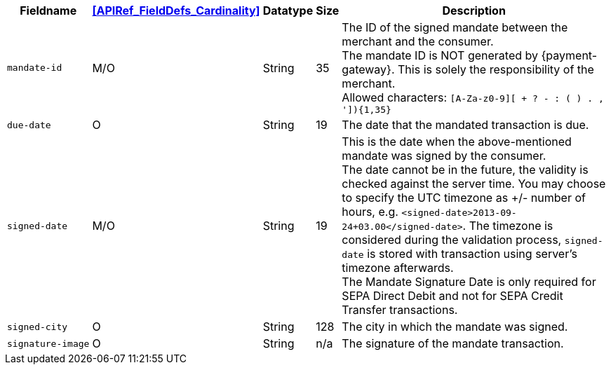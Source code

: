 [%autowidth]
[cols="m,,,,a"]
|===
| Fieldname | <<APIRef_FieldDefs_Cardinality>> | Datatype | Size | Description

| mandate&#8209;id
| M/O
| String
| 35
| The ID of the signed mandate between the merchant and the consumer. +
The mandate ID is NOT generated by {payment-gateway}. This is solely the responsibility of the merchant. +
Allowed characters: ``[A-Za-z0-9][ + ? - : ( ) . , ']){1,35}``

| due&#8209;date
| O
| String
| 19
| The date that the mandated transaction is due.

| signed&#8209;date
| M/O
| String
| 19
| This is the date when the above-mentioned mandate was signed by the consumer. +
The date cannot be in the future, the validity is checked against the server time. You may choose to specify the UTC timezone as +/- number of hours, e.g. ``<signed-date>2013-09-24+03.00</signed-date>``. The timezone is considered during the validation process, ``signed-date`` is stored with transaction using server’s timezone afterwards. +
The Mandate Signature Date is only required for SEPA Direct Debit and not for SEPA Credit Transfer transactions.

| signed&#8209;city
| O
| String
| 128
| The city in which the mandate was signed.

| signature&#8209;image
| O
| String
| n/a
| The signature of the mandate transaction.
|===